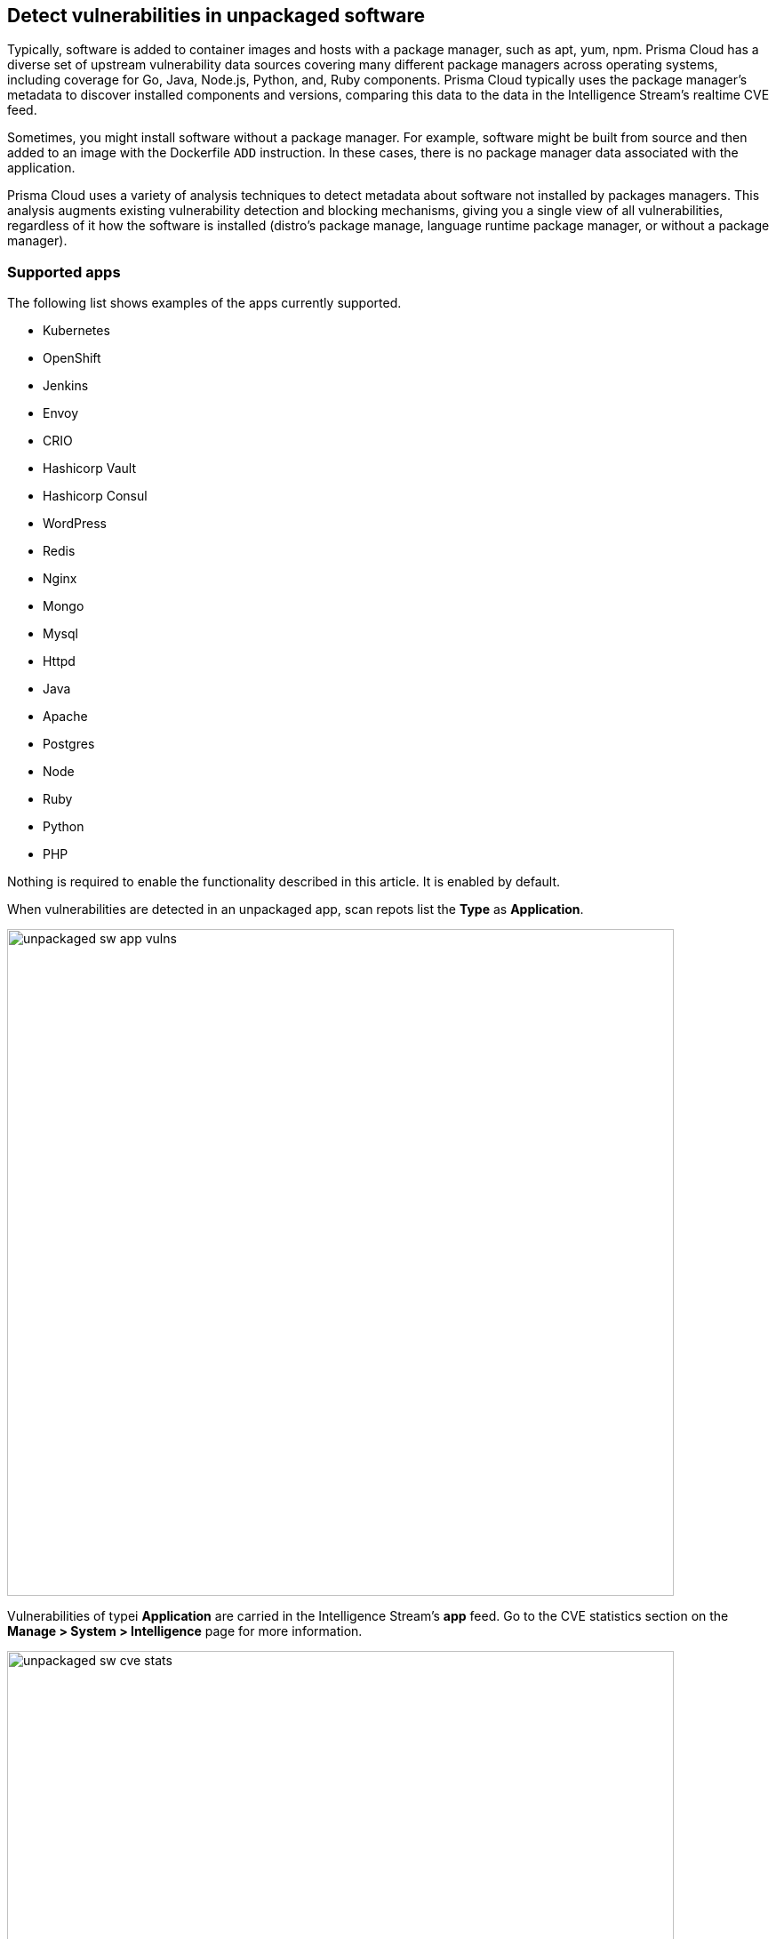 == Detect vulnerabilities in unpackaged software

Typically, software is added to container images and hosts with a package manager, such as apt, yum, npm.
Prisma Cloud has a diverse set of upstream vulnerability data sources covering many different package managers across operating systems, including coverage for Go, Java, Node.js, Python, and, Ruby components.
Prisma Cloud typically uses the package manager’s metadata to discover installed components and versions, comparing this data to the data in the Intelligence Stream's realtime CVE feed.

Sometimes, you might install software without a package manager.
For example, software might be built from source and then added to an image with the Dockerfile `ADD` instruction.
In these cases, there is no package manager data associated with the application.

Prisma Cloud uses a variety of analysis techniques to detect metadata about software not installed by packages managers.
This analysis augments existing vulnerability detection and blocking mechanisms, giving you a single view of all vulnerabilities, regardless of it how the software is installed (distro's package manage, language runtime package manager, or without a package manager).

[.section]
=== Supported apps

The following list shows examples of the apps currently supported.

* Kubernetes
* OpenShift
* Jenkins
* Envoy
* CRIO
* Hashicorp Vault
* Hashicorp Consul
* WordPress
* Redis
* Nginx
* Mongo
* Mysql
* Httpd
* Java
* Apache
* Postgres
* Node
* Ruby
* Python
* PHP

Nothing is required to enable the functionality described in this article.
It is enabled by default.

When vulnerabilities are detected in an unpackaged app, scan repots list the *Type* as *Application*.

image::unpackaged-sw-app-vulns.png[width=750]

Vulnerabilities of typei *Application* are carried in the Intelligence Stream's *app* feed.
Go to the CVE statistics section on the *Manage > System > Intelligence* page for more information.

image::unpackaged-sw-cve-stats.png[width=750]

